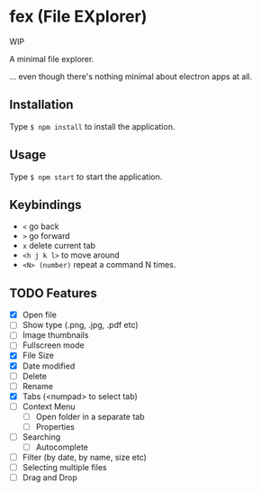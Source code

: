 * fex (File EXplorer)

WIP

A minimal file explorer.

... even though there's nothing minimal about electron apps at all.

** Installation
   Type ~$ npm install~ to install the application.

** Usage
   
   Type ~$ npm start~ to start the application.

** Keybindings

- ~<~ go back
- ~>~ go forward
- ~x~ delete current tab
- ~<h j k l>~ to move around
- ~<N> (number)~ repeat a command N times.

** TODO Features

- [X] Open file
- [ ] Show type (.png, .jpg, .pdf etc)
- [ ] Image thumbnails
- [ ] Fullscreen mode
- [X] File Size
- [X] Date modified
- [ ] Delete 
- [ ] Rename
- [X] Tabs (<numpad> to select tab)
- [ ] Context Menu
  - [ ] Open folder in a separate tab
  - [ ] Properties
- [ ] Searching
  - [ ] Autocomplete
- [ ] Filter (by date, by name, size etc)
- [ ] Selecting multiple files
- [ ] Drag and Drop


